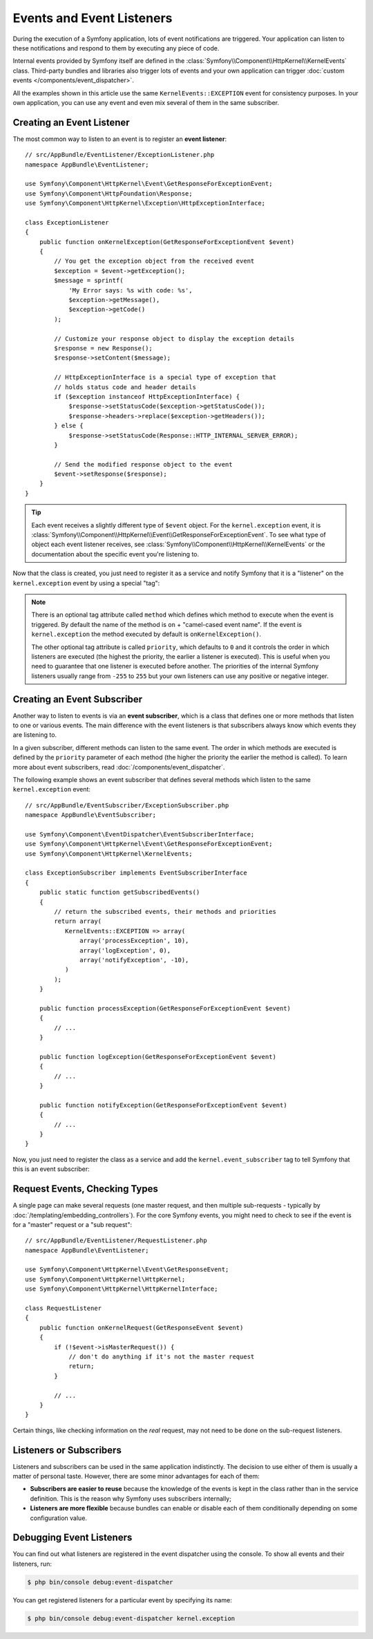 .. index::
   single: Events; Create listener
   single: Create subscriber

Events and Event Listeners
==========================

During the execution of a Symfony application, lots of event notifications are
triggered. Your application can listen to these notifications and respond to
them by executing any piece of code.

Internal events provided by Symfony itself are defined in the
:class:`Symfony\\Component\\HttpKernel\\KernelEvents` class. Third-party bundles
and libraries also trigger lots of events and your own application can trigger
:doc:`custom events </components/event_dispatcher>`.

All the examples shown in this article use the same ``KernelEvents::EXCEPTION``
event for consistency purposes. In your own application, you can use any event
and even mix several of them in the same subscriber.

Creating an Event Listener
--------------------------

The most common way to listen to an event is to register an **event listener**::

    // src/AppBundle/EventListener/ExceptionListener.php
    namespace AppBundle\EventListener;

    use Symfony\Component\HttpKernel\Event\GetResponseForExceptionEvent;
    use Symfony\Component\HttpFoundation\Response;
    use Symfony\Component\HttpKernel\Exception\HttpExceptionInterface;

    class ExceptionListener
    {
        public function onKernelException(GetResponseForExceptionEvent $event)
        {
            // You get the exception object from the received event
            $exception = $event->getException();
            $message = sprintf(
                'My Error says: %s with code: %s',
                $exception->getMessage(),
                $exception->getCode()
            );

            // Customize your response object to display the exception details
            $response = new Response();
            $response->setContent($message);

            // HttpExceptionInterface is a special type of exception that
            // holds status code and header details
            if ($exception instanceof HttpExceptionInterface) {
                $response->setStatusCode($exception->getStatusCode());
                $response->headers->replace($exception->getHeaders());
            } else {
                $response->setStatusCode(Response::HTTP_INTERNAL_SERVER_ERROR);
            }

            // Send the modified response object to the event
            $event->setResponse($response);
        }
    }

.. tip::

    Each event receives a slightly different type of ``$event`` object. For
    the ``kernel.exception`` event, it is :class:`Symfony\\Component\\HttpKernel\\Event\\GetResponseForExceptionEvent`.
    To see what type of object each event listener receives, see :class:`Symfony\\Component\\HttpKernel\\KernelEvents`
    or the documentation about the specific event you're listening to.

Now that the class is created, you just need to register it as a service and
notify Symfony that it is a "listener" on the ``kernel.exception`` event by
using a special "tag":

.. configuration-block::

    .. code-block:: yaml

        # app/config/services.yml
        services:
            app.exception_listener:
                class: AppBundle\EventListener\ExceptionListener
                tags:
                    - { name: kernel.event_listener, event: kernel.exception }

    .. code-block:: xml

        <!-- app/config/services.xml -->
        <?xml version="1.0" encoding="UTF-8" ?>
        <container xmlns="http://symfony.com/schema/dic/services"
            xmlns:xsi="http://www.w3.org/2001/XMLSchema-instance"
            xsi:schemaLocation="http://symfony.com/schema/dic/services http://symfony.com/schema/dic/services/services-1.0.xsd">

            <services>
                <service id="app.exception_listener"
                    class="AppBundle\EventListener\ExceptionListener">

                    <tag name="kernel.event_listener" event="kernel.exception" />
                </service>
            </services>
        </container>

    .. code-block:: php

        // app/config/services.php
        use AppBundle\EventListener\ExceptionListener;

        $container
            ->register('app.exception_listener', ExceptionListener::class)
            ->addTag('kernel.event_listener', array('event' => 'kernel.exception'))
        ;

.. note::

    There is an optional tag attribute called ``method`` which defines which method
    to execute when the event is triggered. By default the name of the method is
    ``on`` + "camel-cased event name". If the event is ``kernel.exception`` the
    method executed by default is ``onKernelException()``.

    The other optional tag attribute is called  ``priority``, which defaults to
    ``0`` and it controls the order in which listeners are executed (the highest
    the priority, the earlier a listener is executed). This is useful when you
    need to guarantee that one listener is executed before another. The priorities
    of the internal Symfony listeners usually range from ``-255`` to ``255`` but
    your own listeners can use any positive or negative integer.

Creating an Event Subscriber
----------------------------

Another way to listen to events is via an **event subscriber**, which is a class
that defines one or more methods that listen to one or various events. The main
difference with the event listeners is that subscribers always know which events
they are listening to.

In a given subscriber, different methods can listen to the same event. The order
in which methods are executed is defined by the ``priority`` parameter of each
method (the higher the priority the earlier the method is called). To learn more
about event subscribers, read :doc:`/components/event_dispatcher`.

The following example shows an event subscriber that defines several methods which
listen to the same ``kernel.exception`` event::

    // src/AppBundle/EventSubscriber/ExceptionSubscriber.php
    namespace AppBundle\EventSubscriber;

    use Symfony\Component\EventDispatcher\EventSubscriberInterface;
    use Symfony\Component\HttpKernel\Event\GetResponseForExceptionEvent;
    use Symfony\Component\HttpKernel\KernelEvents;

    class ExceptionSubscriber implements EventSubscriberInterface
    {
        public static function getSubscribedEvents()
        {
            // return the subscribed events, their methods and priorities
            return array(
               KernelEvents::EXCEPTION => array(
                   array('processException', 10),
                   array('logException', 0),
                   array('notifyException', -10),
               )
            );
        }

        public function processException(GetResponseForExceptionEvent $event)
        {
            // ...
        }

        public function logException(GetResponseForExceptionEvent $event)
        {
            // ...
        }

        public function notifyException(GetResponseForExceptionEvent $event)
        {
            // ...
        }
    }

Now, you just need to register the class as a service and add the
``kernel.event_subscriber`` tag to tell Symfony that this is an event subscriber:

.. configuration-block::

    .. code-block:: yaml

        # app/config/services.yml
        services:
            app.exception_subscriber:
                class: AppBundle\EventSubscriber\ExceptionSubscriber
                tags:
                    - { name: kernel.event_subscriber }

    .. code-block:: xml

        <!-- app/config/services.xml -->
        <?xml version="1.0" encoding="UTF-8" ?>
        <container xmlns="http://symfony.com/schema/dic/services"
            xmlns:xsi="http://www.w3.org/2001/XMLSchema-instance"
            xsi:schemaLocation="http://symfony.com/schema/dic/services http://symfony.com/schema/dic/services/services-1.0.xsd">

            <services>
                <service id="app.exception_subscriber"
                    class="AppBundle\EventSubscriber\ExceptionSubscriber">

                    <tag name="kernel.event_subscriber"/>
                </service>
            </services>
        </container>

    .. code-block:: php

        // app/config/services.php
        use AppBundle\EventSubscriber\ExceptionSubscriber;

        $container
            ->register('app.exception_subscriber', ExceptionSubscriber::class)
            ->addTag('kernel.event_subscriber')
        ;

Request Events, Checking Types
------------------------------

A single page can make several requests (one master request, and then multiple
sub-requests - typically by :doc:`/templating/embedding_controllers`). For the core
Symfony events, you might need to check to see if the event is for a "master" request
or a "sub request"::

    // src/AppBundle/EventListener/RequestListener.php
    namespace AppBundle\EventListener;

    use Symfony\Component\HttpKernel\Event\GetResponseEvent;
    use Symfony\Component\HttpKernel\HttpKernel;
    use Symfony\Component\HttpKernel\HttpKernelInterface;

    class RequestListener
    {
        public function onKernelRequest(GetResponseEvent $event)
        {
            if (!$event->isMasterRequest()) {
                // don't do anything if it's not the master request
                return;
            }

            // ...
        }
    }

Certain things, like checking information on the *real* request, may not need to
be done on the sub-request listeners.

.. _events-or-subscribers:

Listeners or Subscribers
------------------------

Listeners and subscribers can be used in the same application indistinctly. The
decision to use either of them is usually a matter of personal taste. However,
there are some minor advantages for each of them:

* **Subscribers are easier to reuse** because the knowledge of the events is kept
  in the class rather than in the service definition. This is the reason why
  Symfony uses subscribers internally;
* **Listeners are more flexible** because bundles can enable or disable each of
  them conditionally depending on some configuration value.

Debugging Event Listeners
-------------------------

You can find out what listeners are registered in the event dispatcher
using the console. To show all events and their listeners, run:

.. code-block:: terminal

    $ php bin/console debug:event-dispatcher

You can get registered listeners for a particular event by specifying
its name:

.. code-block:: terminal

    $ php bin/console debug:event-dispatcher kernel.exception
